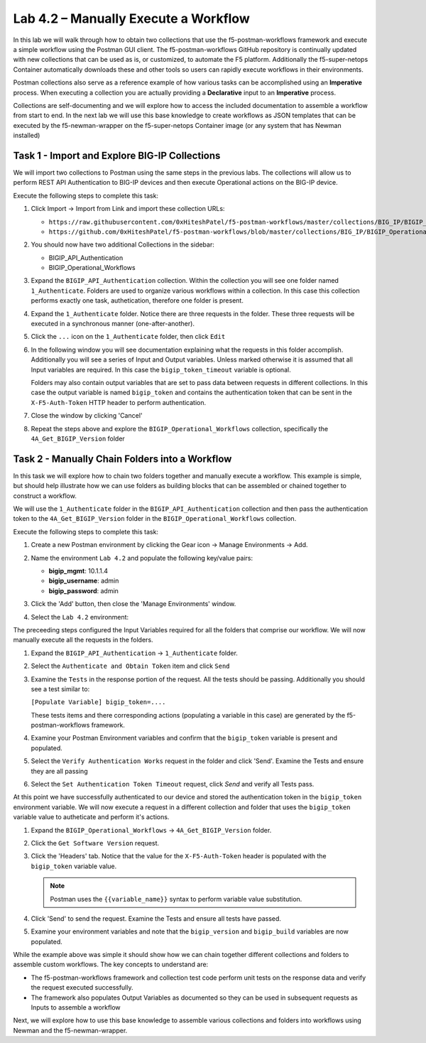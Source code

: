 .. |labmodule| replace:: 4
.. |labnum| replace:: 2
.. |labdot| replace:: |labmodule|\ .\ |labnum|
.. |labund| replace:: |labmodule|\ _\ |labnum|
.. |labname| replace:: Lab\ |labdot|
.. |labnameund| replace:: Lab\ |labund|

Lab |labmodule|\.\ |labnum| – Manually Execute a Workflow
---------------------------------------------------------

In this lab we will walk through how to obtain two collections that use
the f5-postman-workflows framework and execute a simple workflow using the
Postman GUI client.  The f5-postman-workflows GitHub repository is continually
updated with new collections that can be used as is, or customized, to automate
the F5 platform.  Additionally the f5-super-netops Container automatically
downloads these and other tools so users can rapidly execute workflows in their
environments.

Postman collections also serve as a reference example of how various tasks can
be accomplished using an **Imperative** process.  When executing a collection
you are actually providing a **Declarative** input to an **Imperative** process.

Collections are self-documenting and we will explore how to access the included
documentation to assemble a workflow from start to end.  In the next lab we will
use this base knowledge to create workflows as JSON templates that can be
executed by the f5-newman-wrapper on the f5-super-netops Container image (or
any system that has Newman installed)

Task 1 - Import and Explore BIG-IP Collections
^^^^^^^^^^^^^^^^^^^^^^^^^^^^^^^^^^^^^^^^^^^^^^

We will import two collections to Postman using the same steps in the previous
labs.  The collections will allow us to perform REST API Authentication to
BIG-IP devices and then execute Operational actions on the BIG-IP device.

Execute the following steps to complete this task:

#. Click Import -> Import from Link and import these collection URLs:

   - ``https://raw.githubusercontent.com/0xHiteshPatel/f5-postman-workflows/master/collections/BIG_IP/BIGIP_API_Authentication.postman_collection.json``
   - ``https://github.com/0xHiteshPatel/f5-postman-workflows/blob/master/collections/BIG_IP/BIGIP_Operational_Workflows.postman_collection.json``

#. You should now have two additional Collections in the sidebar:

   - BIGIP_API_Authentication
   - BIGIP_Operational_Workflows

#. Expand the ``BIGIP_API_Authentication`` collection.  Within the
   collection you will see one folder named ``1_Authenticate``.  Folders
   are used to organize various workflows within a collection.  In this case
   this collection performs exactly one task, authetication, therefore one
   folder is present.
#. Expand the ``1_Authenticate`` folder.  Notice there are three requests
   in the folder.  These three requests will be executed in a synchronous
   manner (one-after-another).
#. Click the ``...`` icon on the ``1_Authenticate`` folder, then click
   ``Edit``

   |image82|
#. In the following window you will see documentation explaining what the
   requests in this folder accomplish.  Additionally you will see a series
   of Input and Output variables.  Unless marked otherwise it is assumed
   that all Input variables are required.  In this case the
   ``bigip_token_timeout`` variable is optional.

   Folders may also contain output variables that are set to pass data
   between requests in different collections.  In this case the output
   variable is named ``bigip_token`` and contains the authentication token
   that can be sent in the ``X-F5-Auth-Token`` HTTP header to perform
   authentication.
#. Close the window by clicking 'Cancel'
#. Repeat the steps above and explore the ``BIGIP_Operational_Workflows``
   collection, specifically the ``4A_Get_BIGIP_Version`` folder

Task 2 - Manually Chain Folders into a Workflow
^^^^^^^^^^^^^^^^^^^^^^^^^^^^^^^^^^^^^^^^^^^^^^^

In this task we will explore how to chain two folders together and manually
execute a workflow.  This example is simple, but should help illustrate
how we can use folders as building blocks that can be assembled or chained
together to construct a workflow.

We will use the ``1_Authenticate`` folder in the ``BIGIP_API_Authentication``
collection and then pass the authentication token to the
``4A_Get_BIGIP_Version`` folder in the ``BIGIP_Operational_Workflows``
collection.

Execute the following steps to complete this task:

#. Create a new Postman environment by clicking the Gear icon -> Manage
   Environments -> Add.
#. Name the environment ``Lab 4.2`` and populate the following key/value
   pairs:

   - **bigip_mgmt**: 10.1.1.4
   - **bigip_username**: admin
   - **bigip_password**: admin

#. Click the 'Add' button, then close the 'Manage Environments' window.
#. Select the ``Lab 4.2`` environment:

   |image83|

The preceeding steps configured the Input Variables required for all the folders
that comprise our workflow.  We will now manually execute all the requests in
the folders.

#. Expand the ``BIGIP_API_Authentication`` -> ``1_Authenticate`` folder.
#. Select the ``Authenticate and Obtain Token`` item and click ``Send``
#. Examine the ``Tests`` in the response portion of the request.  All the
   tests should be passing.  Additionally you should see a test similar to:

   ``[Populate Variable] bigip_token=....``

   |image85|

   These tests items and there corresponding actions (populating a variable
   in this case) are generated by the f5-postman-workflows framework.
#. Examine your Postman Environment variables and confirm that the
   ``bigip_token`` variable is present and populated.

   |image84|

#. Select the ``Verify Authentication Works`` request in the folder and click
   'Send'.  Examine the Tests and ensure they are all passing
#. Select the ``Set Authentication Token Timeout`` request, click `Send` and
   verify all Tests pass.

At this point we have successfully authenticated to our device and stored the
authentication token in the ``bigip_token`` environment variable.  We will now
execute a request in a different collection and folder that uses the
``bigip_token`` variable value to autheticate and perform it's actions.

#. Expand the ``BIGIP_Operational_Workflows`` -> ``4A_Get_BIGIP_Version``
   folder.
#. Click the ``Get Software Version`` request.
#. Click the 'Headers' tab.  Notice that the value for the
   ``X-F5-Auth-Token`` header is populated with the ``bigip_token`` variable
   value.

   .. NOTE:: Postman uses the ``{{variable_name}}`` syntax to perform
      variable value substitution.

   |image86|

#. Click 'Send' to send the request.  Examine the Tests and ensure all tests
   have passed.
#. Examine your environment variables and note that the ``bigip_version``
   and ``bigip_build`` variables are now populated.

While the example above was simple it should show how we can chain together
different collections and folders to assemble custom workflows.  The key
concepts to understand are:

- The f5-postman-workflows framework and collection test code perform
  unit tests on the response data and verify the request executed
  successfully.
- The framework also populates Output Variables as documented so they can
  be used in subsequent requests as Inputs to assemble a workflow

Next, we will explore how to use this base knowledge to assemble various
collections and folders into workflows using Newman and the f5-newman-wrapper.

.. |image82| image:: /_static/image082.png
   :scale: 100%

.. |image83| image:: /_static/image083.png
   :scale: 100%

.. |image84| image:: /_static/image084.png
   :scale: 100%

.. |image85| image:: /_static/image085.png
   :scale: 100%

.. |image86| image:: /_static/image086.png
   :scale: 100%
